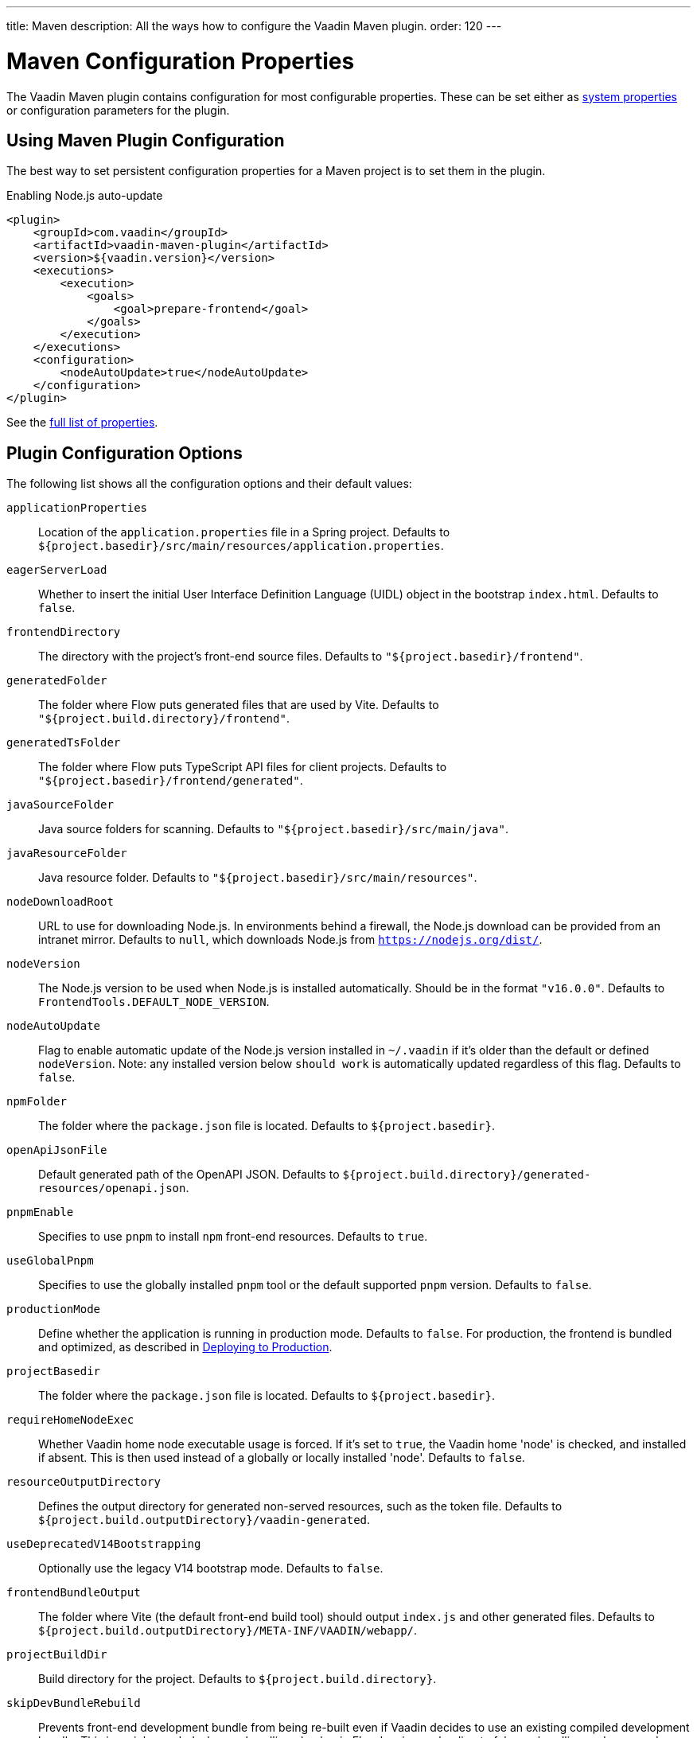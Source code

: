 ---
title: Maven
description: All the ways how to configure the Vaadin Maven plugin.
order: 120
---

= Maven Configuration Properties

The Vaadin Maven plugin contains configuration for most configurable properties.
These can be set either as <<./#system-properties, system properties>> or configuration parameters for the plugin.

== Using Maven Plugin Configuration

The best way to set persistent configuration properties for a Maven project is to set them in the plugin.


.Enabling Node.js auto-update
[source,xml]
----
<plugin>
    <groupId>com.vaadin</groupId>
    <artifactId>vaadin-maven-plugin</artifactId>
    <version>${vaadin.version}</version>
    <executions>
        <execution>
            <goals>
                <goal>prepare-frontend</goal>
            </goals>
        </execution>
    </executions>
    <configuration>
        <nodeAutoUpdate>true</nodeAutoUpdate>
    </configuration>
</plugin>
----

See the <<properties,full list of properties>>.

[[properties]]
== Plugin Configuration Options

The following list shows all the configuration options and their default values:

`applicationProperties`::
Location of the [filename]`application.properties` file in a Spring project.
Defaults to [filename]`${project.basedir}/src/main/resources/application.properties`.

`eagerServerLoad`::
Whether to insert the initial User Interface Definition Language (UIDL) object in the bootstrap [filename]`index.html`.
Defaults to `false`.

`frontendDirectory`::
The directory with the project's front-end source files.
Defaults to `"${project.basedir}/frontend"`.

`generatedFolder`::
The folder where Flow puts generated files that are used by Vite.
Defaults to `"${project.build.directory}/frontend"`.

`generatedTsFolder`::
The folder where Flow puts TypeScript API files for client projects.
Defaults to `"${project.basedir}/frontend/generated"`.

`javaSourceFolder`::
Java source folders for scanning.
Defaults to `"${project.basedir}/src/main/java"`.

`javaResourceFolder`::
Java resource folder.
Defaults to `"${project.basedir}/src/main/resources"`.

`nodeDownloadRoot`::
URL to use for downloading Node.js.
In environments behind a firewall, the Node.js download can be provided from an intranet mirror.
Defaults to `null`, which downloads Node.js from `https://nodejs.org/dist/`.

`nodeVersion`::
The Node.js version to be used when Node.js is installed automatically.
Should be in the format `"v16.0.0"`.
Defaults to `FrontendTools.DEFAULT_NODE_VERSION`.

`nodeAutoUpdate`::
Flag to enable automatic update of the Node.js version installed in `~/.vaadin` if it's older than the default or defined `nodeVersion`.
Note: any installed version below `should work` is automatically updated regardless of this flag.
Defaults to `false`.

`npmFolder`::
The folder where the [filename]`package.json` file is located.
Defaults to `${project.basedir}`.

`openApiJsonFile`::
Default generated path of the OpenAPI JSON.
Defaults to [filename]`${project.build.directory}/generated-resources/openapi.json`.

`pnpmEnable`::
Specifies to use `pnpm` to install `npm` front-end resources.
Defaults to `true`.

`useGlobalPnpm`::
Specifies to use the globally installed `pnpm` tool or the default supported `pnpm` version.
Defaults to `false`.

`productionMode`::
Define whether the application is running in production mode.
Defaults to `false`.
For production, the frontend is bundled and optimized, as described in <<../production#,Deploying to Production>>.

`projectBasedir`::
The folder where the [filename]`package.json` file is located.
Defaults to `${project.basedir}`.

`requireHomeNodeExec`::
Whether Vaadin home node executable usage is forced.
If it's set to `true`, the Vaadin home 'node' is checked, and installed if absent.
This is then used instead of a globally or locally installed 'node'.
Defaults to `false`.

`resourceOutputDirectory`::
Defines the output directory for generated non-served resources, such as the token file.
Defaults to `${project.build.outputDirectory}/vaadin-generated`.

`useDeprecatedV14Bootstrapping`::
Optionally use the legacy V14 bootstrap mode.
Defaults to `false`.

`frontendBundleOutput`::
The folder where Vite (the default front-end build tool) should output [filename]`index.js` and other generated files.
Defaults to `${project.build.outputDirectory}/META-INF/VAADIN/webapp/`.

`projectBuildDir`::
Build directory for the project.
Defaults to `${project.build.directory}`.

`skipDevBundleRebuild`::
Prevents front-end development bundle from being re-built even if Vaadin decides to use an existing compiled development bundle.
This is mainly needed when re-bundling checker in Flow has issues leading to false re-bundling and one needs a workaround while the problem is being resolved.
Defaults to `false`.

=== Build Frontend Goal Parameters

The following parameters are used with the `build-frontend` goal, in addition to the parameters described above.

`generateBundle`::
Whether to generate a bundle from the project front-end sources.
Defaults to `true`.

`runNpmInstall`::
Whether to run the `npm install` task after updating dependencies.
This doesn't necessarily execute `npm install` if everything seems to be up to date.
Defaults to `true`.

`generateEmbeddableWebComponents`::
Whether to generate embeddable web components from [classname]`WebComponentExporter` inheritors.
Defaults to `true`.

`frontendResourcesDirectory`::
Defines the project front-end directory from where resources should be copied to use with Vite.
Defaults to `${project.basedir}/src/main/resources/META-INF/resources/frontend`.

`optimizeBundle`::
Whether to use a byte code scanner strategy to discover frontend components.
Defaults to `true`.

`ciBuild`::
Defines whether `npm ci` is run instead of `npm i` in production front-end builds.
If you use pnpm, the install command is run with the `--frozen-lockfile` parameter.
The build fails if the `package.json` and `package-lock.json` files have mismatching versions.
Defaults to `false`.

`forceProductionBuild`::
Forces Vaadin to create a new production bundle even if a pre-compiled one can be used.
Usually needed to create an optimized production bundle and to load components sources to the browser on demand, i.e. once one opens a route where these components are used.
Defaults to `false`.

[discussion-id]`CD6D2FC7-ED44-442C-B32F-FABA5AF7294F`
